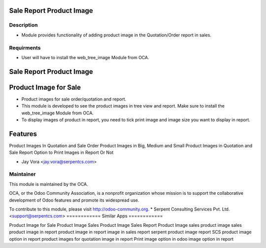 ==================================
Sale Report Product Image
==================================

Description
-----------

* Module provides functionality of adding product image in the Quotation/Order report in sales.

Requirments
-----------

* User will have to install the web_tree_image Module from OCA.
 
.. image:: https://img.shields.io/badge/licence-AGPL--3-blue.svg
   :target: https://www.gnu.org/licenses/agpl
   :alt: License: AGPL-3

=========================
Sale Report Product Image
=========================

======================
Product Image for Sale
======================

* Product images for sale order/quotation and report.
* This module is developed to see the product images in tree view and report. Make sure to install the web_tree_image Module from OCA.
* To display images of product in report, you need to tick print image and image size you want to display in report.

========
Features
========

Product Images In Quotation and Sale Order
Product Images in Big, Medium and Small
Product Images in Quotation and Sale Report
Option to Print Images in Report Or Not

* Jay Vora <jay.vora@serpentcs.com>

Maintainer
----------

.. image:: http://odoo-community.org/logo.png
   :alt: Odoo Community Association
   :target: http://odoo-community.org

This module is maintained by the OCA.

OCA, or the Odoo Community Association, is a nonprofit organization whose
mission is to support the collaborative development of Odoo features and
promote its widespread use.

To contribute to this module, please visit http://odoo-community.org.
* Serpent Consulting Services Pvt. Ltd. <support@serpentcs.com>
============
Similar Apps
============

Product Image for Sale
Product Image
Sales Product Image
Sales Report Product Image
sales product image
sales product image in report
product image in report
image in sales report
serpent product image report
SCS product image option in report
product images for quotation
image in report
Print image option in odoo
image option in report
